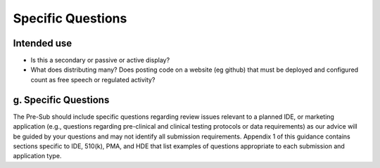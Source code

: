 
Specific Questions
==================

Intended use
------------

* Is this a secondary or passive or active display?
* What does distributing many?  Does posting code on a website (eg
  github) that must be deployed and configured count as free speech or
  regulated activity?

g. Specific Questions
---------------------

The Pre-Sub should include specific questions regarding review issues
relevant to a planned IDE, or marketing application (e.g., questions
regarding pre-clinical and clinical testing protocols or data
requirements) as our advice will be guided by your questions and may
not identify all submission requirements. Appendix 1 of this guidance
contains sections specific to IDE, 510(k), PMA, and HDE that list
examples of questions appropriate to each submission and application
type.  

